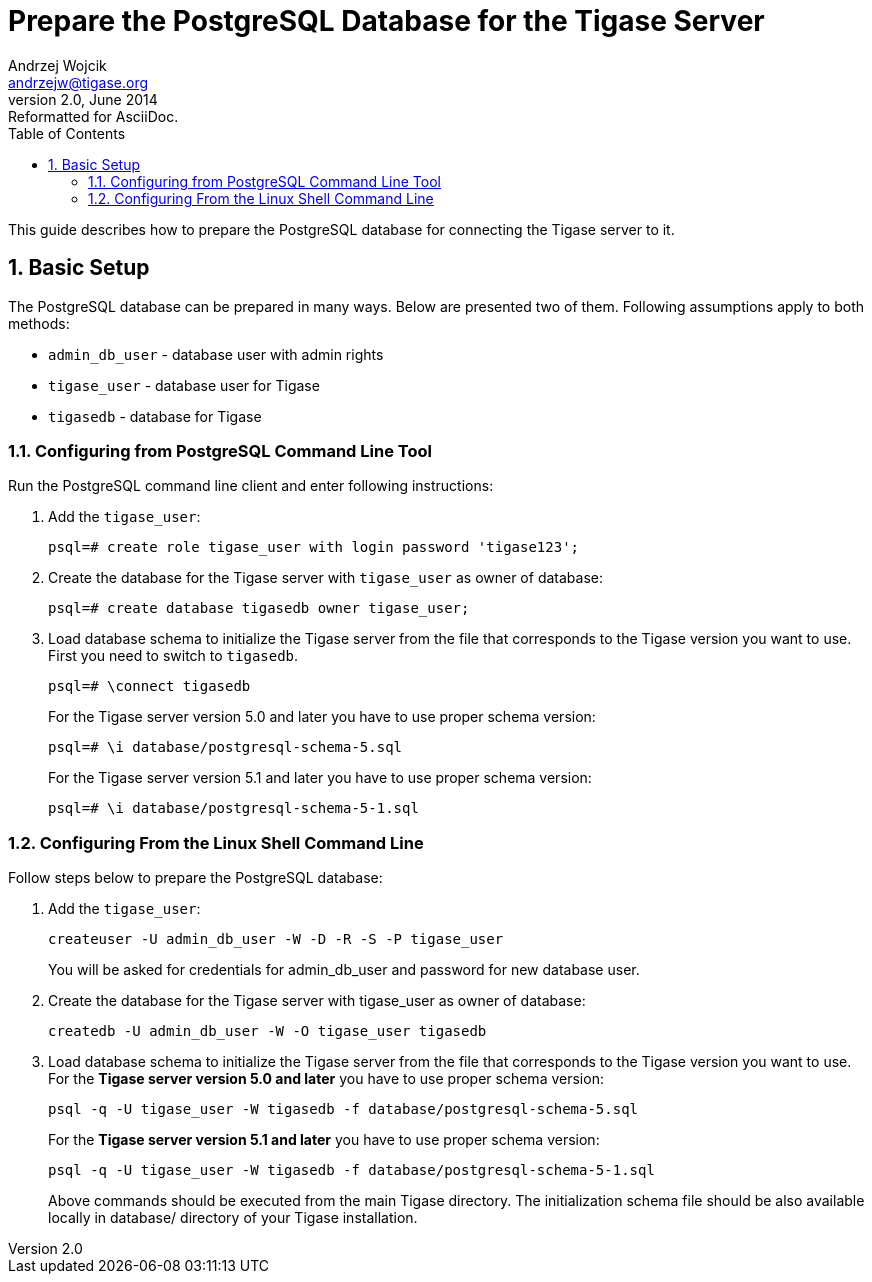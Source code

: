 //[[preparePostgresql]]
Prepare the PostgreSQL Database for the Tigase Server
=====================================================
Andrzej Wojcik <andrzejw@tigase.org>
v2.0, June 2014: Reformatted for AsciiDoc.
:toc:
:numbered:
:website: http://tigase.net
:Date: 2012-06-16 09:38

This guide describes how to prepare the PostgreSQL database for connecting the Tigase server to it.

Basic Setup
-----------

The PostgreSQL database can be prepared in many ways. Below are presented two of them. Following assumptions apply to both methods:

- +admin_db_user+ - database user with admin rights
- +tigase_user+ - database user for Tigase
- +tigasedb+ - database for Tigase

Configuring from PostgreSQL Command Line Tool
~~~~~~~~~~~~~~~~~~~~~~~~~~~~~~~~~~~~~~~~~~~~~

Run the PostgreSQL command line client and enter following instructions:

. Add the +tigase_user+:
+
[source,sql]
-------------------------------------
psql=# create role tigase_user with login password 'tigase123';
-------------------------------------
. Create the database for the Tigase server with +tigase_user+ as owner of database:
+
[source,sql]
-------------------------------------
psql=# create database tigasedb owner tigase_user;
-------------------------------------
. Load database schema to initialize the Tigase server from the file that corresponds to the Tigase version you want to use. First you need to switch to +tigasedb+.
+
[source,sql]
-------------------------------------
psql=# \connect tigasedb
-------------------------------------
+
For the Tigase server version 5.0 and later you have to use proper schema version:
+
[source,sql]
-------------------------------------
psql=# \i database/postgresql-schema-5.sql
-------------------------------------
+
For the Tigase server version 5.1 and later you have to use proper schema version:
+
[source,sql]
-------------------------------------
psql=# \i database/postgresql-schema-5-1.sql
-------------------------------------

Configuring From the Linux Shell Command Line
~~~~~~~~~~~~~~~~~~~~~~~~~~~~~~~~~~~~~~~~~~~~~

Follow steps below to prepare the PostgreSQL database:

. Add the +tigase_user+:
+
[source,sql]
-------------------------------------
createuser -U admin_db_user -W -D -R -S -P tigase_user
-------------------------------------
+
You will be asked for credentials for admin_db_user and password for new database user.
. Create the database for the Tigase server with tigase_user as owner of database:
+
[source,sql]
-------------------------------------
createdb -U admin_db_user -W -O tigase_user tigasedb
-------------------------------------
. Load database schema to initialize the Tigase server from the file that corresponds to the Tigase version you want to use. For the *Tigase server version 5.0 and later* you have to use proper schema version:
+
[source,sql]
-------------------------------------
psql -q -U tigase_user -W tigasedb -f database/postgresql-schema-5.sql
-------------------------------------
+
For the *Tigase server version 5.1 and later* you have to use proper schema version:
+
[source,sql]
-------------------------------------
psql -q -U tigase_user -W tigasedb -f database/postgresql-schema-5-1.sql
-------------------------------------
+
Above commands should be executed from the main Tigase directory. The initialization schema file should be also available locally in database/ directory of your Tigase installation.


